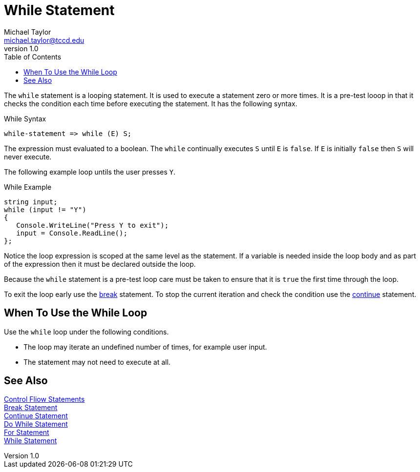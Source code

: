 = While Statement
Michael Taylor <michael.taylor@tccd.edu>
v1.0
:toc:

The `while` statement is a looping statement. 
It is used to execute a statement zero or more times. 
It is a pre-test looop in that it checks the condition each time before executing the statement.
It has the following syntax.

.While Syntax
----
while-statement => while (E) S;
----

The expression must evaluated to a boolean. The `while` continually executes `S` until `E` is `false`. If `E` is initially `false` then `S` will never execute.

The following example loop untils the user presses `Y`.

.While Example
[source,csharp]
----
string input;
while (input != "Y")
{
   Console.WriteLine("Press Y to exit");
   input = Console.ReadLine();
};
----

Notice the loop expression is scoped at the same level as the statement. 
If a variable is needed inside the loop body and as part of the expression then it must be declared outside the loop.

Because the `while` statement is a pre-test loop care must be taken to ensure that it is `true` the first time through the loop.

To exit the loop early use the link:break-statement.adoc[break] statement. 
To stop the current iteration and check the condition use the link:continue-statement.adoc[continue] statement.

== When To Use the While Loop

Use the `while` loop under the following conditions.

- The loop may iterate an undefined number of times, for example user input.
- The statement may not need to execute at all.
 
== See Also

link:control-flow-statements.adoc[Control Fliow Statements] +
link:break-statement.adoc[Break Statement] +
link:continue-statement.adoc[Continue Statement] +
link:do-statement.adoc[Do While Statement] +
link:for-statement.adoc[For Statement] +
link:while-statement.adoc[While Statement] +